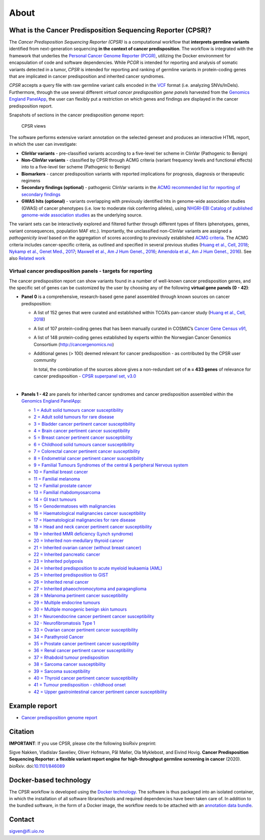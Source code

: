 About
-----

What is the Cancer Predisposition Sequencing Reporter (CPSR)?
~~~~~~~~~~~~~~~~~~~~~~~~~~~~~~~~~~~~~~~~~~~~~~~~~~~~~~~~~~~~~

The *Cancer Predisposition Sequencing Reporter (CPSR)* is a
computational workflow that **interprets germline variants** identified
from next-generation sequencing **in the context of cancer
predisposition**. The workflow is integrated with the framework that
underlies the `Personal Cancer Genome Reporter
(PCGR) <https://github.com/sigven>`__, utilizing the Docker environment
for encapsulation of code and software dependencies. While *PCGR* is
intended for reporting and analysis of somatic variants detected in a
tumor, *CPSR* is intended for reporting and ranking of germline variants
in protein-coding genes that are implicated in cancer predisposition and
inherited cancer syndromes.

*CPSR* accepts a query file with raw germline variant calls encoded in
the `VCF <https://samtools.github.io/hts-specs/VCFv4.2.pdf>`__ format
(i.e. analyzing SNVs/InDels). Furthermore, through the use several
different *virtual cancer predisposition gene panels* harvested from the
`Genomics England PanelApp <https://panelapp.genomicsengland.co.uk/>`__,
the user can flexibly put a restriction on which genes and findings are
displayed in the cancer predisposition report.

Snapshots of sections in the cancer predisposition genome report:

.. figure:: cpsr_views.png
   :alt: CPSR views

   CPSR views

The software performs extensive variant annotation on the selected
geneset and produces an interactive HTML report, in which the user can
investigate:

-  **ClinVar variants** - pre-classified variants according to a
   five-level tier scheme in ClinVar (Pathogenic to Benign)
-  **Non-ClinVar variants** - classified by CPSR through ACMG criteria
   (variant frequency levels and functional effects) into to a
   five-level tier scheme (Pathogenic to Benign)
-  **Biomarkers** - cancer predisposition variants with reported
   implications for prognosis, diagnosis or therapeutic regimens
-  **Secondary findings (optional)** - pathogenic ClinVar variants in
   the `ACMG recommended list for reporting of secondary
   findings <https://www.ncbi.nlm.nih.gov/clinvar/docs/acmg/>`__
-  **GWAS hits (optional)** - variants overlapping with previously
   identified hits in genome-wide association studies (GWAS) of cancer
   phenotypes (i.e. low to moderate risk conferring alleles), using
   `NHGRI-EBI Catalog of published genome-wide association
   studies <https://www.ebi.ac.uk/gwas/>`__ as the underlying source.

The variant sets can be interactively explored and filtered further
through different types of filters (phenotypes, genes, variant
consequences, population MAF etc.). Importantly, the unclassified
non-ClinVar variants are assigned a *pathogenicity level* based on the
aggregation of scores according to previously established `ACMG
criteria <https://www.ncbi.nlm.nih.gov/pubmed/25741868>`__. The ACMG
criteria includes cancer-specific criteria, as outlined and specified in
several previous studies (`Huang et al., Cell,
2018 <https://www.ncbi.nlm.nih.gov/pubmed/29625052>`__; `Nykamp et al.,
Genet Med., 2017 <https://www.ncbi.nlm.nih.gov/pubmed/28492532>`__;
`Maxwell et al., Am J Hum Genet.,
2016 <https://www.ncbi.nlm.nih.gov/pubmed/27153395>`__; `Amendola et
al., Am J Hum Genet.,
2016 <https://www.ncbi.nlm.nih.gov/pubmed/27181684>`__). See also
`Related work <https://github.com/sigven/cpsr#related-work>`__

Virtual cancer predisposition panels - targets for reporting
''''''''''''''''''''''''''''''''''''''''''''''''''''''''''''

The cancer predisposition report can show variants found in a number of
well-known cancer predisposition genes, and the specific set of genes
can be customized by the user by choosing any of the following **virtual
gene panels (0 - 42)**:

-  **Panel 0** is a comprehensive, research-based gene panel assembled
   through known sources on cancer predisposition:

   -  A list of 152 genes that were curated and established within
      TCGA’s pan-cancer study (`Huang et al., Cell,
      2018 <https://www.ncbi.nlm.nih.gov/pubmed/29625052>`__)
   -  A list of 107 protein-coding genes that has been manually curated
      in COSMIC’s `Cancer Gene Census
      v91 <https://cancer.sanger.ac.uk/census>`__,
   -  A list of 148 protein-coding genes established by experts within
      the Norwegian Cancer Genomics Consortium
      (http://cancergenomics.no)
   -  Additional genes (> 100) deemed relevant for cancer predisposition
      - as contributed by the CPSR user community
       
       
      In total, the combination of the sources above gives a
      non-redundant set of **n = 433 genes** of relevance for cancer
      predisposition - `CPSR superpanel set, v3.0 <superpanel.html>`__

   |  

-  **Panels 1 - 42** are panels for inherited cancer syndromes and
   cancer predisposition assembled within the `Genomics England
   PanelApp <https://panelapp.genomicsengland.co.uk/>`__:

   -  `1 = Adult solid tumours cancer
      susceptibility <https://panelapp.genomicsengland.co.uk/panels/245/>`__
   -  `2 = Adult solid tumours for rare
      disease <https://panelapp.genomicsengland.co.uk/panels/391/>`__
   -  `3 = Bladder cancer pertinent cancer
      susceptibility <https://panelapp.genomicsengland.co.uk/panels/208/>`__
   -  `4 = Brain cancer pertinent cancer
      susceptibility <https://panelapp.genomicsengland.co.uk/panels/166/>`__
   -  `5 = Breast cancer pertinent cancer
      susceptibility <https://panelapp.genomicsengland.co.uk/panels/55/>`__
   -  `6 = Childhood solid tumours cancer
      susceptibility <https://panelapp.genomicsengland.co.uk/panels/259/>`__
   -  `7 = Colorectal cancer pertinent cancer
      susceptibility <https://panelapp.genomicsengland.co.uk/panels/244/>`__
   -  `8 = Endometrial cancer pertinent cancer
      susceptibility <https://panelapp.genomicsengland.co.uk/panels/271/>`__
   -  `9 = Familial Tumours Syndromes of the central & peripheral
      Nervous
      system <https://panelapp.genomicsengland.co.uk/panels/167/>`__
   -  `10 = Familial breast
      cancer <https://panelapp.genomicsengland.co.uk/panels/158/>`__
   -  `11 = Familial
      melanoma <https://panelapp.genomicsengland.co.uk/panels/522/>`__
   -  `12 = Familial prostate
      cancer <https://panelapp.genomicsengland.co.uk/panels/318/>`__
   -  `13 = Familial
      rhabdomyosarcoma <https://panelapp.genomicsengland.co.uk/panels/290/>`__
   -  `14 = GI tract
      tumours <https://panelapp.genomicsengland.co.uk/panels/254/>`__
   -  `15 = Genodermatoses with
      malignancies <https://panelapp.genomicsengland.co.uk/panels/201/>`__
   -  `16 = Haematological malignancies cancer
      susceptibility <https://panelapp.genomicsengland.co.uk/panels/59/>`__
   -  `17 = Haematological malignancies for rare
      disease <https://panelapp.genomicsengland.co.uk/panels/407/>`__
   -  `18 = Head and neck cancer pertinent cancer
      susceptibility <https://panelapp.genomicsengland.co.uk/panels/115/>`__
   -  `19 = Inherited MMR deficiency (Lynch
      syndrome) <https://panelapp.genomicsengland.co.uk/panels/503/>`__
   -  `20 = Inherited non-medullary thyroid
      cancer <https://panelapp.genomicsengland.co.uk/panels/171/>`__
   -  `21 = Inherited ovarian cancer (without breast
      cancer) <https://panelapp.genomicsengland.co.uk/panels/143/>`__
   -  `22 = Inherited pancreatic
      cancer <https://panelapp.genomicsengland.co.uk/panels/524/>`__
   -  `23 = Inherited
      polyposis <https://panelapp.genomicsengland.co.uk/panels/504/>`__
   -  `24 = Inherited predisposition to acute myeloid leukaemia
      (AML) <https://panelapp.genomicsengland.co.uk/panels/525/>`__
   -  `25 = Inherited predisposition to
      GIST <https://panelapp.genomicsengland.co.uk/panels/523/>`__
   -  `26 = Inherited renal
      cancer <https://panelapp.genomicsengland.co.uk/panels/521/>`__
   -  `27 = Inherited phaeochromocytoma and
      paraganglioma <https://panelapp.genomicsengland.co.uk/panels/97/>`__
   -  `28 = Melanoma pertinent cancer
      susceptibility <https://panelapp.genomicsengland.co.uk/panels/133/>`__
   -  `29 = Multiple endocrine
      tumours <https://panelapp.genomicsengland.co.uk/panels/36/>`__
   -  `30 = Multiple monogenic benign skin
      tumours <https://panelapp.genomicsengland.co.uk/panels/558/>`__
   -  `31 = Neuroendocrine cancer pertinent cancer
      susceptibility <https://panelapp.genomicsengland.co.uk/panels/183/>`__
   -  `32 - Neurofibromatosis Type
      1 <https://panelapp.genomicsengland.co.uk/panels/255/>`__
   -  `33 = Ovarian cancer pertinent cancer
      susceptibility <https://panelapp.genomicsengland.co.uk/panels/117/>`__
   -  `34 = Parathyroid
      Cancer <https://panelapp.genomicsengland.co.uk/panels/86/>`__
   -  `35 = Prostate cancer pertinent cancer
      susceptibility <https://panelapp.genomicsengland.co.uk/panels/17/>`__
   -  `36 = Renal cancer pertinent cancer
      susceptibility <https://panelapp.genomicsengland.co.uk/panels/154/>`__
   -  `37 = Rhabdoid tumour
      predisposition <https://panelapp.genomicsengland.co.uk/panels/600/>`__
   -  `38 = Sarcoma cancer
      susceptibility <https://panelapp.genomicsengland.co.uk/panels/217/>`__
   -  `39 = Sarcoma
      susceptibility <https://panelapp.genomicsengland.co.uk/panels/734/>`__
   -  `40 = Thyroid cancer pertinent cancer
      susceptibility <https://panelapp.genomicsengland.co.uk/panels/421/>`__
   -  `41 = Tumour predisposition - childhood
      onset <https://panelapp.genomicsengland.co.uk/panels/243/>`__
   -  `42 = Upper gastrointestinal cancer pertinent cancer
      susceptibility <https://panelapp.genomicsengland.co.uk/panels/273/>`__

Example report
~~~~~~~~~~~~~~

-  `Cancer predisposition genome
   report <http://insilico.hpc.uio.no/pcgr/example_reports/cpsr/0.6.2/SAMPLE-001.cpsr.grch37.html>`__

Citation
~~~~~~~~

**IMPORTANT**: If you use CPSR, please cite the following bioRxiv
preprint:

Sigve Nakken, Vladislav Saveliev, Oliver Hofmann, Pål Møller, Ola
Myklebost, and Eivind Hovig. **Cancer Predisposition Sequencing
Reporter: a flexible variant report engine for high-throughput germline
screening in cancer** (2020). *bioRxiv*.
doi:`10.1101/846089 <https://doi.org/10.1101/846089>`__

Docker-based technology
~~~~~~~~~~~~~~~~~~~~~~~

The CPSR workflow is developed using the `Docker
technology <https://www.docker.com/what-docker>`__. The software is thus
packaged into an isolated container, in which the installation of all
software libraries/tools and required dependencies have been taken care
of. In addition to the bundled software, in the form of a Docker image,
the workflow needs to be attached with an `annotation data
bundle <annotation_resources.html>`__.

|image1|

Contact
~~~~~~~

sigven@ifi.uio.no

.. |image1| image:: docker-logo50.png
